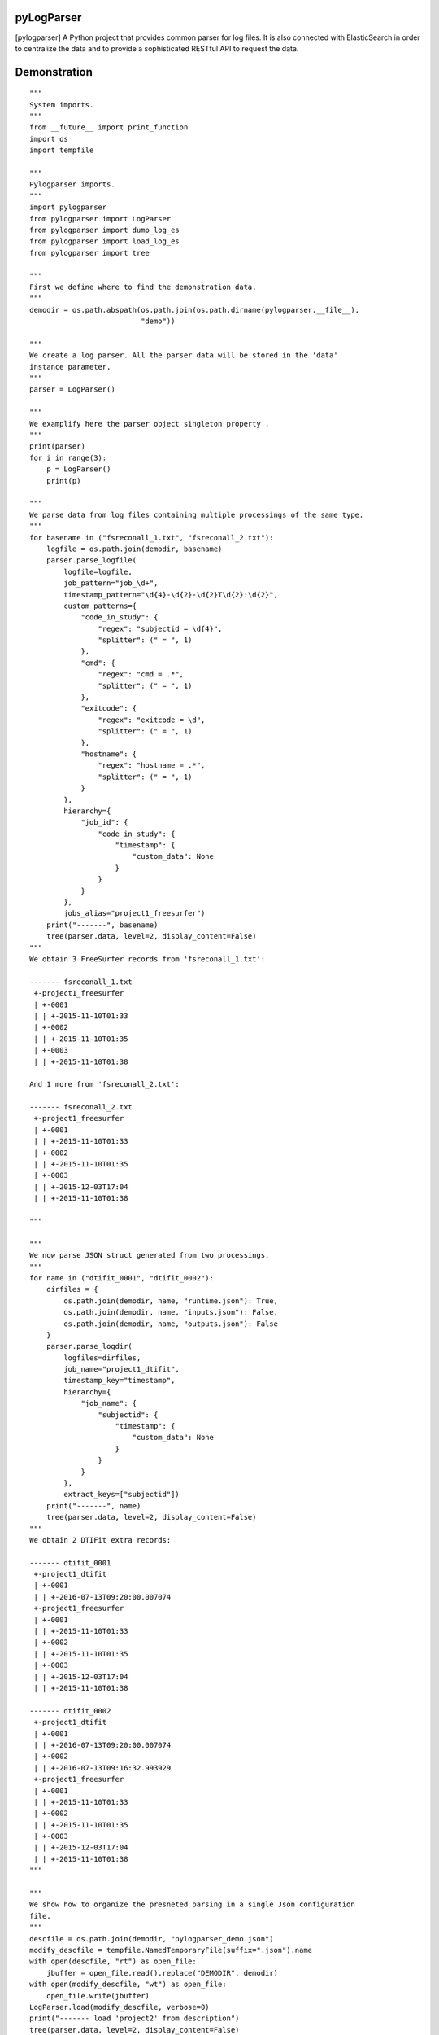 
|Travis|_ |Coveralls|_ |Python27|_ |Python34|_ |PyPi|_ 

.. |Travis| image:: https://travis-ci.org/AGrigis/pylogparser.svg?branch=master
.. _Travis: https://travis-ci.org/AGrigis/pylogparser

.. |Coveralls| image:: https://coveralls.io/repos/AGrigis/pylogparser/badge.svg?branch=master&service=github
.. _Coveralls: https://coveralls.io/github/AGrigis/pylogparser

.. |Python27| image:: https://img.shields.io/badge/python-2.7-blue.svg
.. _Python27: https://badge.fury.io/py/pylogparser

.. |Python34| image:: https://img.shields.io/badge/python-3.4-blue.svg
.. _Python34: https://badge.fury.io/py/pylogparser

.. |PyPi| image:: https://badge.fury.io/py/pylogparser.svg
.. _PyPi: https://badge.fury.io/py/pylogparser


===========
pyLogParser
===========

[pylogparser] A Python project that provides common parser for log files.
It is also connected with ElasticSearch in order to centralize the data and
to provide a sophisticated RESTful API to request the data.


=============
Demonstration
=============

::

    """
    System imports.
    """
    from __future__ import print_function
    import os
    import tempfile

    """
    Pylogparser imports.
    """
    import pylogparser
    from pylogparser import LogParser
    from pylogparser import dump_log_es
    from pylogparser import load_log_es
    from pylogparser import tree

    """
    First we define where to find the demonstration data.
    """
    demodir = os.path.abspath(os.path.join(os.path.dirname(pylogparser.__file__),
                              "demo"))

    """
    We create a log parser. All the parser data will be stored in the 'data'
    instance parameter.
    """
    parser = LogParser()

    """
    We examplify here the parser object singleton property .
    """
    print(parser)
    for i in range(3):
        p = LogParser()
        print(p)

    """
    We parse data from log files containing multiple processings of the same type.
    """
    for basename in ("fsreconall_1.txt", "fsreconall_2.txt"):
        logfile = os.path.join(demodir, basename)
        parser.parse_logfile(
            logfile=logfile,
            job_pattern="job_\d+",
            timestamp_pattern="\d{4}-\d{2}-\d{2}T\d{2}:\d{2}",
            custom_patterns={
                "code_in_study": {
                    "regex": "subjectid = \d{4}",
                    "splitter": (" = ", 1)
                },
                "cmd": {
                    "regex": "cmd = .*",
                    "splitter": (" = ", 1)
                },
                "exitcode": {
                    "regex": "exitcode = \d",
                    "splitter": (" = ", 1)
                },
                "hostname": {
                    "regex": "hostname = .*",
                    "splitter": (" = ", 1)
                }
            },
            hierarchy={
                "job_id": {
                    "code_in_study": {
                        "timestamp": {
                            "custom_data": None
                        }
                    }
                }
            },
            jobs_alias="project1_freesurfer")
        print("-------", basename)
        tree(parser.data, level=2, display_content=False)
    """
    We obtain 3 FreeSurfer records from 'fsreconall_1.txt':

    ------- fsreconall_1.txt
     +-project1_freesurfer
     | +-0001
     | | +-2015-11-10T01:33
     | +-0002
     | | +-2015-11-10T01:35
     | +-0003
     | | +-2015-11-10T01:38

    And 1 more from 'fsreconall_2.txt':

    ------- fsreconall_2.txt
     +-project1_freesurfer
     | +-0001
     | | +-2015-11-10T01:33
     | +-0002
     | | +-2015-11-10T01:35
     | +-0003
     | | +-2015-12-03T17:04
     | | +-2015-11-10T01:38

    """

    """
    We now parse JSON struct generated from two processings.
    """
    for name in ("dtifit_0001", "dtifit_0002"):
        dirfiles = {
            os.path.join(demodir, name, "runtime.json"): True,
            os.path.join(demodir, name, "inputs.json"): False,
            os.path.join(demodir, name, "outputs.json"): False
        }
        parser.parse_logdir(
            logfiles=dirfiles,
            job_name="project1_dtifit",
            timestamp_key="timestamp",
            hierarchy={
                "job_name": {
                    "subjectid": {
                        "timestamp": {
                            "custom_data": None
                        }
                    }
                }
            },
            extract_keys=["subjectid"])
        print("-------", name)
        tree(parser.data, level=2, display_content=False)
    """
    We obtain 2 DTIFit extra records:

    ------- dtifit_0001
     +-project1_dtifit
     | +-0001
     | | +-2016-07-13T09:20:00.007074
     +-project1_freesurfer
     | +-0001
     | | +-2015-11-10T01:33
     | +-0002
     | | +-2015-11-10T01:35
     | +-0003
     | | +-2015-12-03T17:04
     | | +-2015-11-10T01:38

    ------- dtifit_0002
     +-project1_dtifit
     | +-0001
     | | +-2016-07-13T09:20:00.007074
     | +-0002
     | | +-2016-07-13T09:16:32.993929
     +-project1_freesurfer
     | +-0001
     | | +-2015-11-10T01:33
     | +-0002
     | | +-2015-11-10T01:35
     | +-0003
     | | +-2015-12-03T17:04
     | | +-2015-11-10T01:38
    """

    """
    We show how to organize the presneted parsing in a single Json configuration
    file.
    """
    descfile = os.path.join(demodir, "pylogparser_demo.json")
    modify_descfile = tempfile.NamedTemporaryFile(suffix=".json").name
    with open(descfile, "rt") as open_file:
        jbuffer = open_file.read().replace("DEMODIR", demodir)
    with open(modify_descfile, "wt") as open_file:
        open_file.write(jbuffer)
    LogParser.load(modify_descfile, verbose=0)
    print("------- load 'project2' from description")
    tree(parser.data, level=2, display_content=False)
    """
    The same data are parsed and associated to 'project2':

    ------- load 'project2' from description
     +-project1_dtifit
     | +-0001
     | | +-2016-07-13T09:20:00.007074
     | +-0002
     | | +-2016-07-13T09:16:32.993929
     +-project2_dtifit
     | +-0001
     | | +-2016-07-13T09:20:00.007074
     | +-0002
     | | +-2016-07-13T09:16:32.993929
     +-project2_freesurfer
     | +-0001
     | | +-2015-11-10T01:33
     | +-0002
     | | +-2015-11-10T01:35
     | +-0003
     | | +-2015-12-03T17:04
     | | +-2015-11-10T01:38
     +-project1_freesurfer
     | +-0001
     | | +-2015-11-10T01:33
     | +-0002
     | | +-2015-11-10T01:35
     | +-0003
     | | +-2015-12-03T17:04
     | | +-2015-11-10T01:38
    """

    """
    We now interact with ElasticSearch and save the log parsed data.
    """
    print("------- save data in elasticsearch")
    dump_log_es(parser.data, "boss", "alpine", url="localhost", port=9200,
                verbose=2)

    """
    We now dump all the saved datain elasticsearch and check everything is all
    right.
    """
    data = load_log_es("boss", "alpine", url="localhost", port=9200, verbose=1)
    print("------- load data from elasticsearch")
    tree(parser.data, level=2, display_content=False)
    record1 = data["project1_dtifit"]["0001"]["2016-07-13T09:20:00.007074"]
    record2 = parser.data["project1_dtifit"]["0001"]["2016-07-13T09:20:00.007074"]
    assert record1 == record2


